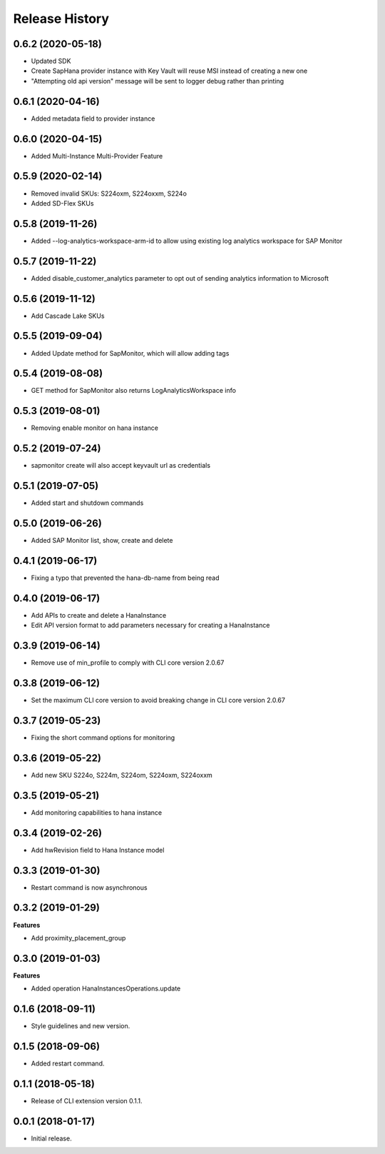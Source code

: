 .. :changelog:

Release History
===============

0.6.2 (2020-05-18)
++++++++++++++++++

- Updated SDK
- Create SapHana provider instance with Key Vault will reuse MSI instead of creating a new one
- "Attempting old api version" message will be sent to logger debug rather than printing

0.6.1 (2020-04-16)
++++++++++++++++++

- Added metadata field to provider instance

0.6.0 (2020-04-15)
++++++++++++++++++

- Added Multi-Instance Multi-Provider Feature

0.5.9 (2020-02-14)
++++++++++++++++++

- Removed invalid SKUs: S224oxm, S224oxxm, S224o
- Added SD-Flex SKUs

0.5.8 (2019-11-26)
++++++++++++++++++

- Added --log-analytics-workspace-arm-id to allow using existing log analytics workspace for SAP Monitor

0.5.7 (2019-11-22)
++++++++++++++++++

- Added disable_customer_analytics parameter to opt out of sending analytics information to Microsoft

0.5.6 (2019-11-12)
++++++++++++++++++

- Add Cascade Lake SKUs

0.5.5 (2019-09-04)
++++++++++++++++++

- Added Update method for SapMonitor, which will allow adding tags

0.5.4 (2019-08-08)
++++++++++++++++++

- GET method for SapMonitor also returns LogAnalyticsWorkspace info

0.5.3 (2019-08-01)
++++++++++++++++++

- Removing enable monitor on hana instance

0.5.2 (2019-07-24)
++++++++++++++++++

- sapmonitor create will also accept keyvault url as credentials

0.5.1 (2019-07-05)
++++++++++++++++++

- Added start and shutdown commands

0.5.0 (2019-06-26)
++++++++++++++++++

- Added SAP Monitor list, show, create and delete

0.4.1 (2019-06-17)
++++++++++++++++++

- Fixing a typo that prevented the hana-db-name from being read

0.4.0 (2019-06-17)
++++++++++++++++++

- Add APIs to create and delete a HanaInstance
- Edit API version format to add parameters necessary for creating a HanaInstance

0.3.9 (2019-06-14)
++++++++++++++++++

- Remove use of min_profile to comply with CLI core version 2.0.67

0.3.8 (2019-06-12)
++++++++++++++++++

- Set the maximum CLI core version to avoid breaking change in CLI core version 2.0.67

0.3.7 (2019-05-23)
++++++++++++++++++

- Fixing the short command options for monitoring

0.3.6 (2019-05-22)
++++++++++++++++++

- Add new SKU S224o, S224m, S224om, S224oxm, S224oxxm

0.3.5 (2019-05-21)
++++++++++++++++++

- Add monitoring capabilities to hana instance

0.3.4 (2019-02-26)
++++++++++++++++++

- Add hwRevision field to Hana Instance model

0.3.3 (2019-01-30)
++++++++++++++++++

- Restart command is now asynchronous

0.3.2 (2019-01-29)
++++++++++++++++++

**Features**

- Add proximity_placement_group

0.3.0 (2019-01-03)
++++++++++++++++++

**Features**

- Added operation HanaInstancesOperations.update

0.1.6 (2018-09-11)
++++++++++++++++++

* Style guidelines and new version.

0.1.5 (2018-09-06)
++++++++++++++++++

* Added restart command.

0.1.1 (2018-05-18)
++++++++++++++++++

* Release of CLI extension version 0.1.1.

0.0.1 (2018-01-17)
++++++++++++++++++

* Initial release.
